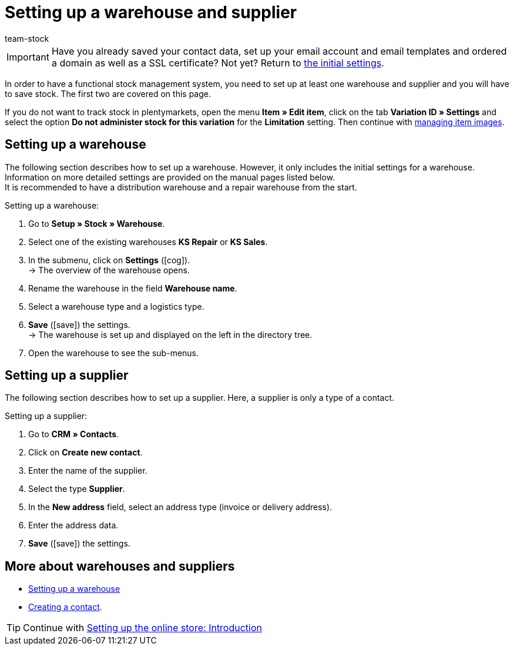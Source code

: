 = Setting up a warehouse and supplier
:description: In this part of the quick start, you learn how to save information about your warehouses and suppliers.
:author: team-stock

IMPORTANT: Have you already saved your contact data, set up your email account and email templates and ordered a domain as well as a SSL certificate? Not yet? Return to xref:welcome:quick-start-initial-settings.adoc#[the initial settings].

In order to have a functional stock management system, you need to set up at least one warehouse and supplier and you will have to save stock. The first two are covered on this page.

If you do not want to track stock in plentymarkets, open the menu *Item » Edit item*, click on the tab *Variation ID » Settings* and select the option *Do not administer stock for this variation* for the *Limitation* setting. Then continue with xref:item:import-export-create-directory.adoc#90[managing item images].

[#100]
== Setting up a warehouse

The following section describes how to set up a warehouse. However, it only includes the initial settings for a warehouse. Information on more detailed settings are provided on the manual pages listed below. +
It is recommended to have a distribution warehouse and a repair warehouse from the start.

[.instruction]
Setting up a warehouse:

. Go to *Setup » Stock » Warehouse*.
. Select one of the existing warehouses *KS Repair* or *KS Sales*.
. In the submenu, click on *Settings* (icon:cog[]). +
→ The overview of the warehouse opens.
. Rename the warehouse in the field *Warehouse name*.
. Select a warehouse type and a logistics type.
. *Save* (icon:save[role="green"]) the settings. +
→ The warehouse is set up and displayed on the left in the directory tree.
. Open the warehouse to see the sub-menus.

[#200]
== Setting up a supplier

The following section describes how to set up a supplier. Here, a supplier is only a type of a contact.

[.instruction]
Setting up a supplier:

. Go to *CRM » Contacts*.
. Click on *Create new contact*.
. Enter the name of the supplier.
. Select the type *Supplier*.
. In the *New address* field, select an address type (invoice or delivery address).
. Enter the address data.
. *Save* (icon:save[role="green"]) the settings.

[#300]
== More about warehouses and suppliers

* xref:stock-management:setting-up-a-warehouse.adoc#[Setting up a warehouse]
* xref:crm:create-contact.adoc#[Creating a contact].

TIP: Continue with xref:welcome:quick-start-online-store-introduction.adoc#[Setting up the online store: Introduction]

